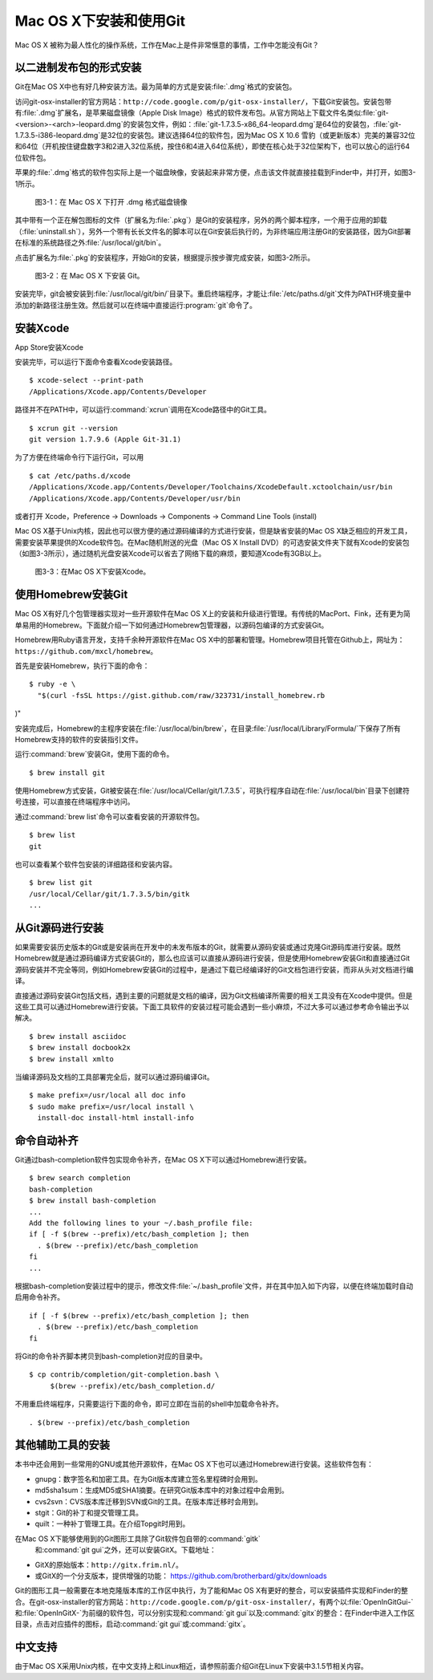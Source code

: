 Mac OS X下安装和使用Git
==========================

Mac OS X 被称为最人性化的操作系统，工作在Mac上是件非常惬意的事情，工作中\
怎能没有Git？

以二进制发布包的形式安装
-------------------------

Git在Mac OS X中也有好几种安装方法。最为简单的方式是安装\ :file:`.dmg`\
格式的安装包。

访问git-osx-installer的官方网站：\
``http://code.google.com/p/git-osx-installer/``\ ，下载Git安装包。\
安装包带有\ :file:`.dmg`\ 扩展名，是苹果磁盘镜像（Apple Disk Image）格式\
的软件发布包。从官方网站上下载文件名类似\
:file:`git-<version>-<arch>-leopard.dmg`\ 的安装包文件，例如：\
:file:`git-1.7.3.5-x86_64-leopard.dmg`\ 是64位的安装包，\
:file:`git-1.7.3.5-i386-leopard.dmg`\ 是32位的安装包。建议选择64位的软件包，\
因为Mac OS X 10.6 雪豹（或更新版本）完美的兼容32位和64位（开机按住键盘\
数字3和2进入32位系统，按住6和4进入64位系统），即使在核心处于32位架构下，\
也可以放心的运行64位软件包。

苹果的\ :file:`.dmg`\ 格式的软件包实际上是一个磁盘映像，安装起来非常方便，\
点击该文件就直接挂载到Finder中，并打开，如图3-1所示。

.. figure:: /images/meet-git/mac-install-1.png
   :scale: 100

   图3-1：在 Mac OS X 下打开 .dmg 格式磁盘镜像

其中带有一个正在解包图标的文件（扩展名为\ :file:`.pkg`\ ）是Git的安装程序，\
另外的两个脚本程序，一个用于应用的卸载（\ :file:`uninstall.sh`\ ），\
另外一个带有长长文件名的脚本可以在Git安装后执行的，为非终端应用注册Git的\
安装路径，因为Git部署在标准的系统路径之外\ :file:`/usr/local/git/bin`\ 。

点击扩展名为\ :file:`.pkg`\ 的安装程序，开始Git的安装，根据提示按步骤\
完成安装，如图3-2所示。

.. figure:: /images/meet-git/mac-install-2.png
   :scale: 100

   图3-2：在 Mac OS X 下安装 Git。

安装完毕，git会被安装到\ :file:`/usr/local/git/bin/`\ 目录下。重启终端\
程序，才能让\ :file:`/etc/paths.d/git`\ 文件为PATH环境变量中添加的新路径\
注册生效。然后就可以在终端中直接运行\ :program:`git`\ 命令了。

安装Xcode
-------------------------

App Store安装Xcode

安装完毕，可以运行下面命令查看Xcode安装路径。

::

  $ xcode-select --print-path
  /Applications/Xcode.app/Contents/Developer

路径并不在PATH中，可以运行\ :command:`xcrun`\ 调用在Xcode路径中的Git工具。

::

  $ xcrun git --version
  git version 1.7.9.6 (Apple Git-31.1)

为了方便在终端命令行下运行Git，可以用

::

  $ cat /etc/paths.d/xcode 
  /Applications/Xcode.app/Contents/Developer/Toolchains/XcodeDefault.xctoolchain/usr/bin
  /Applications/Xcode.app/Contents/Developer/usr/bin

或者打开 Xcode，Preference -> Downloads -> Components -> Command Line Tools (install)

.. end new


Mac OS X基于Unix内核，因此也可以很方便的通过源码编译的方式进行安装，但是\
缺省安装的Mac OS X缺乏相应的开发工具，需要安装苹果提供的Xcode软件包。在\
Mac随机附送的光盘（Mac OS X Install DVD）的可选安装文件夹下就有Xcode的\
安装包（如图3-3所示），通过随机光盘安装Xcode可以省去了网络下载的麻烦，\
要知道Xcode有3GB以上。

.. figure:: /images/meet-git/xcode-install.png
   :scale: 100

   图3-3：在Mac OS X下安装Xcode。

使用Homebrew安装Git
-------------------------

Mac OS X有好几个包管理器实现对一些开源软件在Mac OS X上的安装和升级进行\
管理。有传统的MacPort、Fink，还有更为简单易用的Homebrew。下面就介绍一下\
如何通过Homebrew包管理器，以源码包编译的方式安装Git。

Homebrew用Ruby语言开发，支持千余种开源软件在Mac OS X中的部署和管理。\
Homebrew项目托管在Github上，网址为：\ ``https://github.com/mxcl/homebrew``\ 。

首先是安装Homebrew，执行下面的命令：

::

  $ ruby -e \
    "$(curl -fsSL https://gist.github.com/raw/323731/install_homebrew.rb
)"

安装完成后，Homebrew的主程序安装在\ :file:`/usr/local/bin/brew`\ ，\
在目录\ :file:`/usr/local/Library/Formula/`\ 下保存了所有Homebrew支持的\
软件的安装指引文件。

运行\ :command:`brew`\ 安装Git，使用下面的命令。

::

  $ brew install git

使用Homebrew方式安装，Git被安装在\ :file:`/usr/local/Cellar/git/1.7.3.5`\ ，\
可执行程序自动在\ :file:`/usr/local/bin`\ 目录下创建符号连接，可以直接\
在终端程序中访问。

通过\ :command:`brew list`\ 命令可以查看安装的开源软件包。

::

  $ brew list
  git

也可以查看某个软件包安装的详细路径和安装内容。

::

  $ brew list git
  /usr/local/Cellar/git/1.7.3.5/bin/gitk
  ...

从Git源码进行安装
-------------------------

如果需要安装历史版本的Git或是安装尚在开发中的未发布版本的Git，就需要从源\
码安装或通过克隆Git源码库进行安装。既然Homebrew就是通过源码编译方式安装\
Git的，那么也应该可以直接从源码进行安装，但是使用Homebrew安装Git和直接通\
过Git源码安装并不完全等同，例如Homebrew安装Git的过程中，是通过下载已经编\
译好的Git文档包进行安装，而非从头对文档进行编译。

直接通过源码安装Git包括文档，遇到主要的问题就是文档的编译，因为Git文档\
编译所需要的相关工具没有在Xcode中提供。但是这些工具可以通过Homebrew进行\
安装。下面工具软件的安装过程可能会遇到一些小麻烦，不过大多可以通过参考\
命令输出予以解决。

::

  $ brew install asciidoc
  $ brew install docbook2x
  $ brew install xmlto

当编译源码及文档的工具部署完全后，就可以通过源码编译Git。

::

  $ make prefix=/usr/local all doc info
  $ sudo make prefix=/usr/local install \
    install-doc install-html install-info

命令自动补齐
-------------------------

Git通过bash-completion软件包实现命令补齐，在Mac OS X下可以通过Homebrew\
进行安装。

::

  $ brew search completion
  bash-completion
  $ brew install bash-completion
  ...
  Add the following lines to your ~/.bash_profile file:
  if [ -f $(brew --prefix)/etc/bash_completion ]; then
    . $(brew --prefix)/etc/bash_completion
  fi
  ...

根据bash-completion安装过程中的提示，修改文件\ :file:`~/.bash_profile`\
文件，并在其中加入如下内容，以便在终端加载时自动启用命令补齐。

::

  if [ -f $(brew --prefix)/etc/bash_completion ]; then
    . $(brew --prefix)/etc/bash_completion
  fi

将Git的命令补齐脚本拷贝到bash-completion对应的目录中。

::

  $ cp contrib/completion/git-completion.bash \
       $(brew --prefix)/etc/bash_completion.d/

不用重启终端程序，只需要运行下面的命令，即可立即在当前的shell中加载命令补齐。

::

  . $(brew --prefix)/etc/bash_completion

其他辅助工具的安装
-------------------------

本书中还会用到一些常用的GNU或其他开源软件，在Mac OS X下也可以通过Homebrew\
进行安装。这些软件包有：

* gnupg：数字签名和加密工具。在为Git版本库建立签名里程碑时会用到。
* md5sha1sum：生成MD5或SHA1摘要。在研究Git版本库中的对象过程中会用到。
* cvs2svn：CVS版本库迁移到SVN或Git的工具。在版本库迁移时会用到。
* stgit：Git的补丁和提交管理工具。
* quilt：一种补丁管理工具。在介绍Topgit时用到。

在Mac OS X下能够使用到的Git图形工具除了Git软件包自带的\ :command:`gitk`\
 和\ :command:`git gui`\ 之外，还可以安装GitX。下载地址：

* GitX的原始版本：\ ``http://gitx.frim.nl/``\ 。
* 或GitX的一个分支版本，提供增强的功能：
  https://github.com/brotherbard/gitx/downloads

Git的图形工具一般需要在本地克隆版本库的工作区中执行，为了能和Mac OS X有\
更好的整合，可以安装插件实现和Finder的整合。在git-osx-installer的官方网站：\
``http://code.google.com/p/git-osx-installer/``\ ，有两个以\
:file:`OpenInGitGui-`\ 和\ :file:`OpenInGitX-`\ 为前缀的软件包，\
可以分别实现和\ :command:`git gui`\ 以及\ :command:`gitx`\ 的整合：在\
Finder\ 中进入工作区目录，点击对应插件的图标，启动\ :command:`git gui`\
或\ :command:`gitx`\ 。

中文支持
-------------------

由于Mac OS X采用Unix内核，在中文支持上和Linux相近，请参照前面介绍Git在\
Linux下安装中3.1.5节相关内容。

